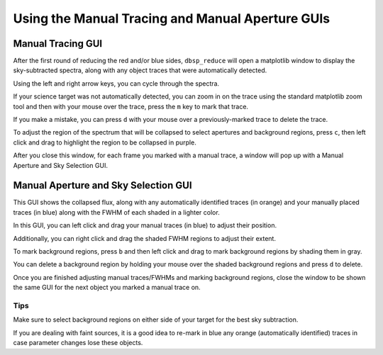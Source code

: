 *************************************************
Using the Manual Tracing and Manual Aperture GUIs
*************************************************

Manual Tracing GUI
******************

After the first round of reducing the red and/or blue sides,
``dbsp_reduce`` will open a matplotlib window to display the sky-subtracted spectra,
along with any object traces that were automatically detected.

Using the left and
right arrow keys, you can cycle through the spectra.

If your science target was not
automatically detected, you can zoom in on the trace using the standard matplotlib
zoom tool and then with your mouse over the trace, press the ``m`` key to mark that
trace.

If you make a mistake, you can press ``d`` with your mouse over a
previously-marked trace to delete the trace.

To adjust the region of the spectrum that will be collapsed to select apertures and
background regions, press ``c``, then left click and drag to highlight the region to
be collapsed in purple.

After you close this window, for each frame you marked with a manual trace, a
window will pop up with a Manual Aperture and Sky Selection GUI.

.. image:: figures/manual_tracing_gui.png

Manual Aperture and Sky Selection GUI
*************************************
This GUI shows the collapsed flux, along with any automatically identified
traces (in orange) and your manually placed traces (in blue) along with the FWHM of
each shaded in a lighter color.

In this GUI, you can left click and drag your manual traces (in blue) to adjust
their position.

Additionally, you can right click and drag the shaded FWHM regions to adjust
their extent.

To mark background regions, press ``b`` and then left click and drag to mark
background regions by shading them in gray.

You can delete a background region by holding your mouse over the shaded background
regions and press ``d`` to delete.

Once you are finished adjusting manual traces/FWHMs and marking background regions,
close the window to be shown the same GUI for the next object you marked a manual
trace on.

.. image:: figures/manual_aperture_gui.png

Tips
----
Make sure to select background regions on either side of your target for the best sky subtraction.

If you are dealing with faint sources, it is a good idea to re-mark in blue any orange
(automatically identified) traces in case parameter changes lose these objects.
